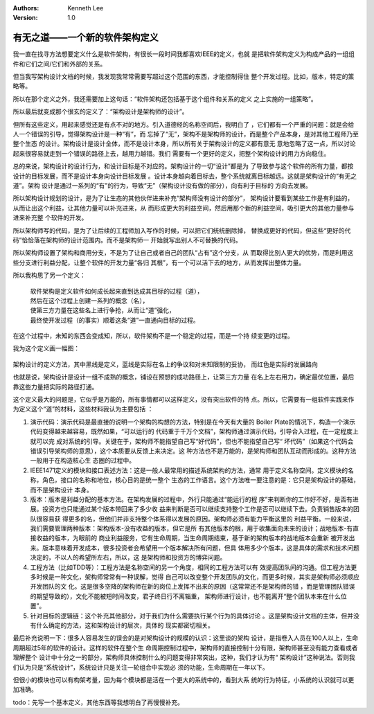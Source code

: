 .. Kenneth Lee 版权所有 2018-2020

:Authors: Kenneth Lee
:Version: 1.0

有无之道——一个新的软件架构定义
******************************

我一直在找寻方法想要定义什么是软件架构，有很长一段时间我都喜欢IEEE的定义，也就
是把软件架构定义为构成产品的一组组件和它们之间/它们和外部的关系。

但当我写架构设计文档的时候，我发现我常常需要写超过这个范围的东西，才能控制得住
整个开发过程。比如，版本，特定的策略等。

所以在那个定义之外，我还需要加上这句话：“软件架构还包括基于这个组件和关系的定义
之上实施的一组策略”。

所以最后就变成那个很玄的定义了：“架构设计是架构师的设计”。

但所有这些定义，用起来感觉还是有点不对的地方。引入道德经的名称空间后，我明白了
，它们都有一个严重的问题：就是会给人一个错误的引导，觉得架构设计是一种“有”，而
忘掉了“无”，架构不是架构师的设计，而是整个产品本身，是对其他工程师乃至整个生态
的设计。架构设计是设计全体，而不是设计本身，所以所有关于架构设计的定义都有意无
意地忽略了这一点，所以讨论起来很容易就走到一个错误的路径上去，越用力越错。我们
需要有一个更好的定义，把整个架构设计的用力方向稳住。

总的来说，架构设计的设计行为，和设计目标是不对应的。架构设计的一切“设计”都是为
了导致参与这个软件的所有力量，都按设计的目标发展，而不是设计本身向设计目标发展
。设计本身越向着目标去，整个系统就离目标越远。这就是架构设计的“有无之道”。架构
设计是通过一系列的“有”的行为，导致“无”（架构设计没有做的部分），向有利于目标的
方向去发展。

所以架构设计规划的设计，是为了让生态的其他伙伴进来补充“架构师没有设计的部分”，
架构设计要看到某些工作是有利益的，从而让出这个利益，让其他力量可以补充进来，从
而形成更大的利益空间，然后用那个新的利益空间，吸引更大的其他力量参与进来补充整
个软件的开发。

所以架构师写的代码，是为了让后续的工程师加入写作的时候，可以把它们统统删除掉，
替换成更好的代码，但这些“更好的代码”恰恰落在架构师的设计范围内。而不是架构师一
开始就写出别人不可替换的代码。

所以架构师设置了架构和商用分支，不是为了让自己或者自己的团队“占有”这个分支，从
而取得比别人更大的优势，而是利用这些分支进行利益分配，让整个软件的开发力量“各归
其根”，有一个可以活下去的地方，从而发挥出整体力量。

所以我构思了另一个定义：

        | 软件架构是定义软件如何成长起来直到达成其目标的过程（道），
        | 然后在这个过程上创建一系列的概念（名），
        | 使第三方力量在这些名上进行争抢，从而让“道”强化，
        | 最终使开发过程（的事实）顺着这条“道”一直通向目标的过程。

在这个过程中，未知的东西会变成知，所以，软件架构不是一个稳定的过程，而是一个持
续变更的过程。

我为这个定义画一幅图：

        .. figure:: _static/架构目标树.jpg

架构设计的定义方法，其中黑线是定义，蓝线是实际在名上的争议和对未知限制的妥协，
而红色是实际的发展路向

也就是说，架构设计是设计一组不成熟的概念，铺设在预想的成功路径上，让第三方力量
在名上左右用力，确定最优位置，最后靠这些力量把实际的路径打通。

这个定义最大的问题是，它似乎是万能的，所有事情都可以这样定义，没有突出软件的特
点。所以，它需要有一组软件实践来作为定义这个“道”的材料，这些材料我认为主要包括
：

1. 演示代码：演示代码是最直接的说明一个架构的构想的方法，特别是在今天有大量的
   Boiler Plate的情况下，构造一个演示代码变得越来越容易，既然如果，“可以运行的
   代码重于千万个文档”，架构师通过演示代码，引导合入过程，在一定程度上就可以完
   成对系统的引导。关键在于，架构师不能指望自己写“好代码”，但也不能指望自己写“
   坏代码”（如果这个代码会错误引导架构师的意思），这个本质要从反馈上来决定。这
   种方法也不是万能的，是架构师和团队互动而形成的。这种方法一般用于在构造核心生
   态圈的过程中。

2. IEEE1471定义的模块和接口表述方法：这是一般人最常用的描述系统架构的方法，通常
   用于定义名称空间。定义模块的名称，角色，接口的名称和地位，核心目的是统一整个
   生态的工作语言。这个方法唯一要注意的是：它只是架构设计的基础，而不是架构设计
   本身。

3. 版本：版本是利益分配的基本方法。在架构发展的过程中，外行只能通过“能运行的程
   序”来判断你的工作好不好，是否有进展。投资方也只能通过某个版本带回来了多少收
   益来判断是否可以继续支持整个工作是否可以继续下去。负责销售版本的团队很容易获
   得更多的名，但他们并非支持整个体系得以发展的原因。架构师必须有能力平衡这里的
   利益平衡。一般来说，我们需要管理两种版本：架构版本-没有收益的版本，但它是所
   有其他版本的根，用于收集面向未来的设计；战地版本-有直接收益的版本，为眼前的
   商业利益服务，它有生命周期，当生命周期结束，基于新的架构版本的战地版本会重新
   被开发出来。版本意味着开发成本，很多投资者会希望用一个版本解决所有问题，但具
   体用多少个版本，这是具体的需求和技术问题决定的，不以人的希望所左右，所以，这
   是架构师和投资方的博弈问题。

4. 工程方法（比如TDD等）：工程方法是名称空间的另一个角度，相同的工程方法可以有
   效提高团队间的沟通。但工程方法更多时候是一种文化，架构师常常有一种误解，觉得
   自己可以改变整个开发团队的文化，而更多时候，其实是架构师必须顺应开发团队的文
   化。这是很多空降的架构师在新的岗位上发挥不出来的原因（这常常还不是架构师的错
   ，而是管理团队错误的期望导致的），文化不能被短时间改变，君子终日行不离辎重，
   架构师进行设计，也不能离开“整个团队本来在什么位置”。

5. 针对目标的逻辑链：这个补充其他部分，对于我们为什么需要执行某个行为的具体讨论
   。这是架构设计文档的主体，但并没有什么确定的方法，这和架构设计的层次，具体的
   现实都密切相关。

最后补充说明一下：很多人容易发生的误会的是对架构设计的规模的认识：这里谈的架构
设计，是指卷入人员在100人以上，生命周期超过5年的软件的设计。这样的软件在整个生
命周期控制过程中，架构师的直接控制十分有限，架构师甚至没有能力查看或者理解整个
设计中十分之一的部分，架构师具体控制什么的问题变得非常突出，这种，我们才认为有“
架构设计”这种说法。否则我们认为只是“系统设计”，系统设计只是关注一轮组合中实现必
须的功能，生命周期在一年以下。

但很小的模块也可以有构架考量，因为每个模块都是活在一个更大的系统中的，看到大系
统的行为特征，小系统的认识就可以更加准确。

todo：先写一个基本定义，其他东西等我想明白了再慢慢补充。
